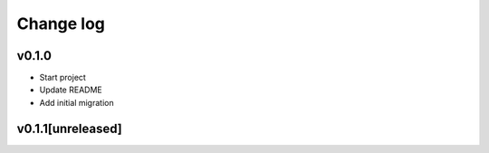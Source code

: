 ===========
Change log
===========

v0.1.0
-----------
* Start project
* Update README
* Add initial migration

v0.1.1[unreleased]
-----------

